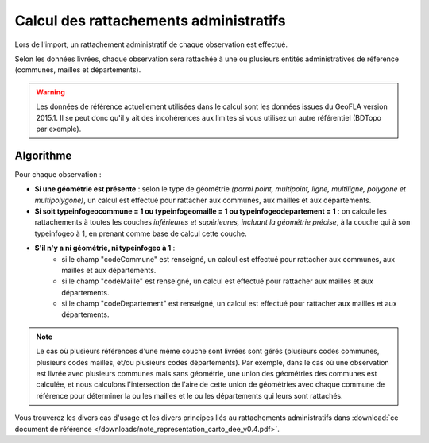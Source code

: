 .. rattachement

Calcul des rattachements administratifs
=======================================

Lors de l'import, un rattachement administratif de chaque observation est effectué.

Selon les données livrées, chaque observation sera rattachée à une ou plusieurs entités administratives de réference (communes, mailles et départements).

.. warning:: Les données de référence actuellement utilisées dans le calcul sont les données issues du GeoFLA version 2015.1. Il se peut donc qu'il y ait des incohérences aux limites si vous utilisez un autre référentiel (BDTopo par exemple).

Algorithme
----------

Pour chaque observation :

* **Si une géométrie est présente** : selon le type de géométrie *(parmi point, multipoint, ligne, multiligne, polygone et multipolygone)*, un calcul est effectué pour rattacher aux communes, aux mailles et aux départements.
* **Si soit typeinfogeocommune = 1 ou typeinfogeomaille = 1 ou typeinfogeodepartement = 1** : on calcule les rattachements à toutes les couches *inférieures et supérieures, incluant la géométrie précise*, à la couche qui à son typeinfogeo à 1, en prenant comme base de calcul cette couche.
* **S'il n'y a ni géométrie, ni typeinfogeo à 1** :
    * si le champ "codeCommune" est renseigné, un calcul est effectué pour rattacher aux communes, aux mailles et aux départements.
    * si le champ "codeMaille" est renseigné, un calcul est effectué pour rattacher aux mailles et aux départements.
    * si le champ "codeDepartement" est renseigné, un calcul est effectué pour rattacher aux mailles et aux départements.

.. note:: Le cas où plusieurs références d'une même couche sont livrées sont gérés (plusieurs codes communes, plusieurs codes mailles, et/ou plusieurs codes départements). Par exemple, dans le cas où une observation est livrée avec plusieurs communes mais sans géométrie, une union des géométries des communes est calculée, et nous calculons l'intersection de l'aire de cette union de géométries avec chaque commune de référence pour déterminer la ou les mailles et le ou les départements qui leurs sont rattachés.

Vous trouverez les divers cas d'usage et les divers principes liés au rattachements administratifs dans :download:`ce document de référence </downloads/note_representation_carto_dee_v0.4.pdf>`.
